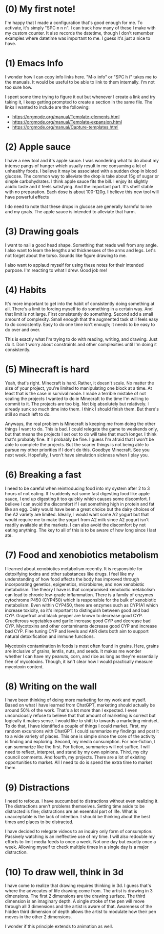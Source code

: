 
* (0) My first note!
:PROPERTIES:
:DATETIME: [2025-04-18 Fri 20:41]
:END:

I'm happy that I made a configuration that's good enough for me. To activate, it's simply "SPC n n n". I can track how many of these I make with my custom counter. It also records the datetime, though I don't remember examples where datetime was important to me. I guess it's just a nice to have.

* (1) Emacs Info
:PROPERTIES:
:DATETIME: [2025-04-19 Sat 15:29]
:END:

I wonder how I can copy info links here. "M-x info" or "SPC h i" takes me to the manuals. It would be useful to be able to link to them internally. I'm not too sure how.

I spent some time trying to figure it out but whenever I create a link and try taking it, I keep getting prompted to create a section in the same file. The links I wanted to include are the following:

- [[https://orgmode.org/manual/Template-elements.html]]
- https://orgmode.org/manual/Template-expansion.html
- https://orgmode.org/manual/Capture-templates.html

* (2) Apple sauce
:PROPERTIES:
:DATETIME: [2025-04-19 Sat 18:38]
:END:

I have a new tool and it's apple sauce. I was wondering what to do about my intense pangs of hunger which usually result in me consuming a lot of unhealthy foods. I believe it may be associated with a sudden drop in blood glucose. The common way to alleviate the drop is take about 15g of sugar or simple carbohydrates. I think apple sauce fits the bill. I enjoy its slightly acidic taste and it feels satisfying. And the important part. It's shelf stable with no preparation. Each dose is about 100-120g. I believe this new tool will have powerful effects

I do need to note that these drops in glucose are generally harmful to me and my goals. The apple sauce is intended to alleviate that harm.

* (3) Drawing goals
:PROPERTIES:
:DATETIME: [2025-04-24 Thu 21:01]
:END:

I want to nail a good head shape. Something that reads well from any angle. I also want to learn the lengths and thicknesses of the arms and legs. Let's not forget about the torso. Sounds like figure drawing to me.

I also want to applaud myself for using these notes for their intended purpose. I'm reacting to what I drew. Good job me!

* (4) Habits
:PROPERTIES:
:DATETIME: [2025-04-24 Thu 21:07]
:END:

It's more important to get into the habit of consistently doing something at all. There's a limit to forcing myself to do something in a certain way. And that limit is not large. First consistently do something. Second add a small amount of complexity. Small enough that the augmented task still feels easy to do consistently. Easy to do one time isn't enough; it needs to be easy to do over and over.

This is exactly what I'm trying to do with reading, writing, and drawing. Just do it. Don't worry about constraints and other complexities until I'm doing it consistently.

* (5) Minecraft is hard
:PROPERTIES:
:DATETIME: [2025-05-18 Sun 20:10]
:END:

Yeah, that's right. Minecraft is hard. Rather, it doesn't scale. No matter the size of your project, you're limited to manipulating one block at a time. At least that is the case in survival mode. I made a terrible mistake of not scaling the projects I wanted to do in Minecraft to the time I'm willing to commit to it. The projects are too big. Not big absolutely but relatively. I already sunk so much time into them. I think I should finish them. But there's still so much left to do.

Anyways, the real problem is Minecraft is keeping me from doing the other things I want to do. This is bad. I could relegate the game to weekends only, but that means the projects I set out to do will take that much longer. I think that's probably fine. It'll probably be fine. I guess I'm afraid that I won't be able to complete the projects. But the scarier things is not being able to pursue my other priorities if I don't do this. Goodbye Minecraft. See you next week. Hopefully, I won't have simulation sickness when I play you.

* (6) Breaking a fast
:PROPERTIES:
:DATETIME: [2025-05-20 Tue 07:01]
:END:

I need to be careful when reintroducing food into my system after 2 to 3 hours of not eating. If I suddenly eat some fast digesting food like apple sauce, I end up digesting it too quickly which causes some discomfort. I believe I can avoid the discomfort if I eat something high in protein and fat like an egg. Dairy would have been a great choice but the dairy choices of the A2 variety are limited. Ideally, I would want some A2 yogurt but that would require me to make the yogurt from A2 milk since A2 yogurt isn't readily available at the markets. I can also avoid the discomfort by not eating anything. The key to all of this is to be aware of how long since I last ate.

* (7) Food and xenobiotics metabolism
:PROPERTIES:
:DATETIME: [2025-05-28 Wed 07:33]
:END:

I learned about xenobiotics metabolism recently. It is responsible for detoxifying toxins and other substances like drugs. I feel like my understanding of how food affects the body has improved through incorporating genetics, epigenetics, microbiome, and now xenobiotic metabolism. The theory I have is that compromised xenobiotic metabolism can lead to chronic low-grade inflammation. There is a family of enzymes cytochrome P450 (CYP450) which is responsible for the bulk of xenobiotic metabolism. Even within CYP450, there are enzymes such as CYP1A1 which increase toxicity, so it's important to distinguish between good and bad CYP. Grapefruit and black pepper are known to decrease good CYP. Cruciferous vegetables and garlic increase good CYP and decrease bad CYP. Mycotoxins and other contaminants decrease good CYP and increase bad CYP. Fine tuning CYP and levels and AhR diets both aim to support natural detoxification and immune functions.

Mycotoxin contamination in foods is most often found in grains. Here, grains are inclusive of grains, lentils, nuts, and seeds. It makes me wonder whether I can have my peanuts, corn, and rice as long as they're essentially free of mycotoxins. Though, it isn't clear how I would practically measure mycotoxin content.

* (8) Writing on the wall
:PROPERTIES:
:DATETIME: [2025-06-20 Fri 09:37]
:END:

I have been thinking of doing more marketing for my work and myself. Based on what I have learned from ChatGPT, marketing should actually be around 50% of the work. That's a lot more than I expected. I even unconciously refuse to believe that that amount of marketing is correct but logically it makes sense. I would like to shift to towards a marketing mindset. To do that, I have identified a couple of things I could market. First, my random excursions with ChatGPT. I could summarize my findings and post it to a wide variety of places. This one is simple since the core of the activity is finding and exploring. Second, my media consumption. For non-fiction, I can summarize like the first. For fiction, summaries will not suffice. I will need to reflect, interpret, and stand by my own opinions. Third, my city council comments. And fourth, my projects. There are a lot of existing opportunities to market. All I need to do is spend the extra time to market them.

* (9) Distractions
:PROPERTIES:
:DATETIME: [2025-07-06 Sun 18:21]
:END:

I need to refocus. I have succumbed to distractions without even realizing it. The distractions aren't problems themselves. Setting time aside to be distracted is fine; distractions are an eseential part of life. What is unacceptable is the lack of intention. I should be thinking about the best times and places to be distracted.

I have decided to relegate videos to an inquiry only form of consumption. Passively watching is an ineffective use of my time. I will also redouble my efforts to limit media feeds to once a week. Not one day but exactly once a week. Allowing myself to check multiple times in a single day is a major distraction.

* (10) To draw well, think in 3d
:PROPERTIES:
:DATETIME: [2025-07-11 Fri 06:13]
:END:

I have come to realize that drawing requires thinking in 3d. I guess that's where the advocates of life drawing come from. The artist is drawing in 3 dimensions. The first 2 dimensions are the drawing surface. The third dimension is an imaginary depth. A single stroke of the pen will move through all 3 dimensions and the artist is aware of that. Awareness of the hidden third dimension of depth allows the artist to modulate how their pen moves in the other 2 dimensions.

I wonder if this principle extends to animation as well.
